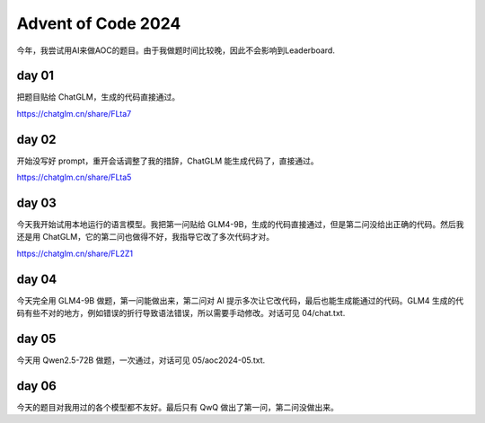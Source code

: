 Advent of Code 2024
=============================

今年，我尝试用AI来做AOC的题目。由于我做题时间比较晚，因此不会影响到Leaderboard.

day 01
-----------

把题目贴给 ChatGLM，生成的代码直接通过。

https://chatglm.cn/share/FLta7

day 02
-----------

开始没写好 prompt，重开会话调整了我的措辞，ChatGLM 能生成代码了，直接通过。

https://chatglm.cn/share/FLta5

day 03
-----------

今天我开始试用本地运行的语言模型。我把第一问贴给 GLM4-9B，生成的代码直接通过，但是第二问没给出正确的代码。然后我还是用 ChatGLM，它的第二问也做得不好，我指导它改了多次代码才对。

https://chatglm.cn/share/FL2Z1

day 04
----------

今天完全用 GLM4-9B 做题，第一问能做出来，第二问对 AI 提示多次让它改代码，最后也能生成能通过的代码。GLM4 生成的代码有些不对的地方，例如错误的折行导致语法错误，所以需要手动修改。对话可见 04/chat.txt.

day 05
----------

今天用 Qwen2.5-72B 做题，一次通过，对话可见 05/aoc2024-05.txt.

day 06
----------

今天的题目对我用过的各个模型都不友好。最后只有 QwQ 做出了第一问，第二问没做出来。

